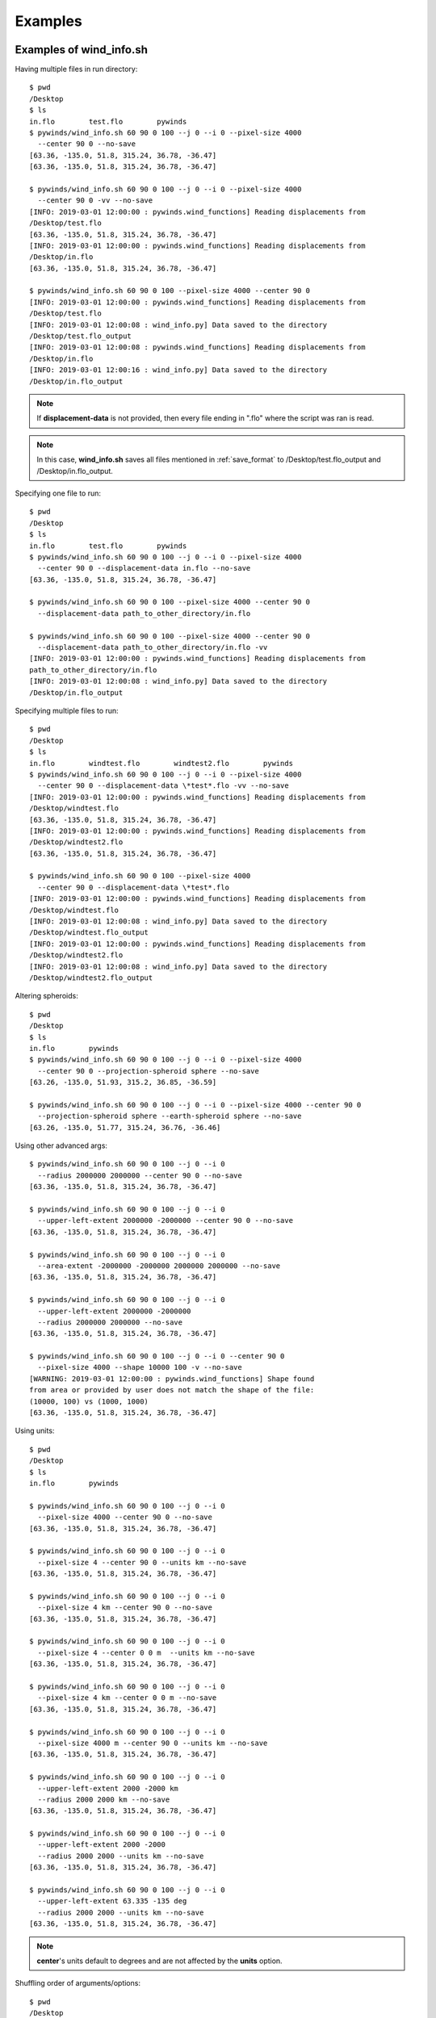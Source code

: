 Examples
========

.. _examples_of_wind_info.sh:

Examples of wind_info.sh
------------------------

Having multiple files in run directory::

    $ pwd
    /Desktop
    $ ls
    in.flo        test.flo        pywinds
    $ pywinds/wind_info.sh 60 90 0 100 --j 0 --i 0 --pixel-size 4000
      --center 90 0 --no-save
    [63.36, -135.0, 51.8, 315.24, 36.78, -36.47]
    [63.36, -135.0, 51.8, 315.24, 36.78, -36.47]

    $ pywinds/wind_info.sh 60 90 0 100 --j 0 --i 0 --pixel-size 4000
      --center 90 0 -vv --no-save
    [INFO: 2019-03-01 12:00:00 : pywinds.wind_functions] Reading displacements from
    /Desktop/test.flo
    [63.36, -135.0, 51.8, 315.24, 36.78, -36.47]
    [INFO: 2019-03-01 12:00:00 : pywinds.wind_functions] Reading displacements from
    /Desktop/in.flo
    [63.36, -135.0, 51.8, 315.24, 36.78, -36.47]

    $ pywinds/wind_info.sh 60 90 0 100 --pixel-size 4000 --center 90 0
    [INFO: 2019-03-01 12:00:00 : pywinds.wind_functions] Reading displacements from
    /Desktop/test.flo
    [INFO: 2019-03-01 12:00:08 : wind_info.py] Data saved to the directory
    /Desktop/test.flo_output
    [INFO: 2019-03-01 12:00:08 : pywinds.wind_functions] Reading displacements from
    /Desktop/in.flo
    [INFO: 2019-03-01 12:00:16 : wind_info.py] Data saved to the directory
    /Desktop/in.flo_output


.. note::

    If **displacement-data** is not provided, then every file ending in ".flo" where the script was ran is read.

.. note::

    In this case, **wind_info.sh** saves all files mentioned in :ref:`save_format`
    to /Desktop/test.flo_output and /Desktop/in.flo_output.

Specifying one file to run::

    $ pwd
    /Desktop
    $ ls
    in.flo        test.flo        pywinds
    $ pywinds/wind_info.sh 60 90 0 100 --j 0 --i 0 --pixel-size 4000
      --center 90 0 --displacement-data in.flo --no-save
    [63.36, -135.0, 51.8, 315.24, 36.78, -36.47]

    $ pywinds/wind_info.sh 60 90 0 100 --pixel-size 4000 --center 90 0
      --displacement-data path_to_other_directory/in.flo

    $ pywinds/wind_info.sh 60 90 0 100 --pixel-size 4000 --center 90 0
      --displacement-data path_to_other_directory/in.flo -vv
    [INFO: 2019-03-01 12:00:00 : pywinds.wind_functions] Reading displacements from
    path_to_other_directory/in.flo
    [INFO: 2019-03-01 12:00:08 : wind_info.py] Data saved to the directory
    /Desktop/in.flo_output


Specifying multiple files to run::

    $ pwd
    /Desktop
    $ ls
    in.flo        windtest.flo        windtest2.flo        pywinds
    $ pywinds/wind_info.sh 60 90 0 100 --j 0 --i 0 --pixel-size 4000
      --center 90 0 --displacement-data \*test*.flo -vv --no-save
    [INFO: 2019-03-01 12:00:00 : pywinds.wind_functions] Reading displacements from
    /Desktop/windtest.flo
    [63.36, -135.0, 51.8, 315.24, 36.78, -36.47]
    [INFO: 2019-03-01 12:00:00 : pywinds.wind_functions] Reading displacements from
    /Desktop/windtest2.flo
    [63.36, -135.0, 51.8, 315.24, 36.78, -36.47]

    $ pywinds/wind_info.sh 60 90 0 100 --pixel-size 4000
      --center 90 0 --displacement-data \*test*.flo
    [INFO: 2019-03-01 12:00:00 : pywinds.wind_functions] Reading displacements from
    /Desktop/windtest.flo
    [INFO: 2019-03-01 12:00:08 : wind_info.py] Data saved to the directory
    /Desktop/windtest.flo_output
    [INFO: 2019-03-01 12:00:00 : pywinds.wind_functions] Reading displacements from
    /Desktop/windtest2.flo
    [INFO: 2019-03-01 12:00:08 : wind_info.py] Data saved to the directory
    /Desktop/windtest2.flo_output


Altering spheroids::

    $ pwd
    /Desktop
    $ ls
    in.flo        pywinds
    $ pywinds/wind_info.sh 60 90 0 100 --j 0 --i 0 --pixel-size 4000
      --center 90 0 --projection-spheroid sphere --no-save
    [63.26, -135.0, 51.93, 315.2, 36.85, -36.59]

    $ pywinds/wind_info.sh 60 90 0 100 --j 0 --i 0 --pixel-size 4000 --center 90 0
      --projection-spheroid sphere --earth-spheroid sphere --no-save
    [63.26, -135.0, 51.77, 315.24, 36.76, -36.46]


Using other advanced args::

    $ pywinds/wind_info.sh 60 90 0 100 --j 0 --i 0
      --radius 2000000 2000000 --center 90 0 --no-save
    [63.36, -135.0, 51.8, 315.24, 36.78, -36.47]

    $ pywinds/wind_info.sh 60 90 0 100 --j 0 --i 0
      --upper-left-extent 2000000 -2000000 --center 90 0 --no-save
    [63.36, -135.0, 51.8, 315.24, 36.78, -36.47]

    $ pywinds/wind_info.sh 60 90 0 100 --j 0 --i 0
      --area-extent -2000000 -2000000 2000000 2000000 --no-save
    [63.36, -135.0, 51.8, 315.24, 36.78, -36.47]

    $ pywinds/wind_info.sh 60 90 0 100 --j 0 --i 0
      --upper-left-extent 2000000 -2000000
      --radius 2000000 2000000 --no-save
    [63.36, -135.0, 51.8, 315.24, 36.78, -36.47]

    $ pywinds/wind_info.sh 60 90 0 100 --j 0 --i 0 --center 90 0
      --pixel-size 4000 --shape 10000 100 -v --no-save
    [WARNING: 2019-03-01 12:00:00 : pywinds.wind_functions] Shape found
    from area or provided by user does not match the shape of the file:
    (10000, 100) vs (1000, 1000)
    [63.36, -135.0, 51.8, 315.24, 36.78, -36.47]


Using units::

    $ pwd
    /Desktop
    $ ls
    in.flo        pywinds

    $ pywinds/wind_info.sh 60 90 0 100 --j 0 --i 0
      --pixel-size 4000 --center 90 0 --no-save
    [63.36, -135.0, 51.8, 315.24, 36.78, -36.47]

    $ pywinds/wind_info.sh 60 90 0 100 --j 0 --i 0
      --pixel-size 4 --center 90 0 --units km --no-save
    [63.36, -135.0, 51.8, 315.24, 36.78, -36.47]

    $ pywinds/wind_info.sh 60 90 0 100 --j 0 --i 0
      --pixel-size 4 km --center 90 0 --no-save
    [63.36, -135.0, 51.8, 315.24, 36.78, -36.47]

    $ pywinds/wind_info.sh 60 90 0 100 --j 0 --i 0
      --pixel-size 4 --center 0 0 m  --units km --no-save
    [63.36, -135.0, 51.8, 315.24, 36.78, -36.47]

    $ pywinds/wind_info.sh 60 90 0 100 --j 0 --i 0
      --pixel-size 4 km --center 0 0 m --no-save
    [63.36, -135.0, 51.8, 315.24, 36.78, -36.47]

    $ pywinds/wind_info.sh 60 90 0 100 --j 0 --i 0
      --pixel-size 4000 m --center 90 0 --units km --no-save
    [63.36, -135.0, 51.8, 315.24, 36.78, -36.47]

    $ pywinds/wind_info.sh 60 90 0 100 --j 0 --i 0
      --upper-left-extent 2000 -2000 km
      --radius 2000 2000 km --no-save
    [63.36, -135.0, 51.8, 315.24, 36.78, -36.47]

    $ pywinds/wind_info.sh 60 90 0 100 --j 0 --i 0
      --upper-left-extent 2000 -2000
      --radius 2000 2000 --units km --no-save
    [63.36, -135.0, 51.8, 315.24, 36.78, -36.47]

    $ pywinds/wind_info.sh 60 90 0 100 --j 0 --i 0
      --upper-left-extent 63.335 -135 deg
      --radius 2000 2000 --units km --no-save
    [63.36, -135.0, 51.8, 315.24, 36.78, -36.47]


.. note::

    **center**'s units default to degrees and are not affected by the **units** option.


Shuffling order of arguments/options::


    $ pwd
    /Desktop
    $ ls
    in.flo        pywinds

    $ pywinds/wind_info.sh --center 90 0 --j 0 --i 0
      --no-save --pixel-size 4000 --i 0 60 90 0 100
    [63.36, -135.0, 51.8, 315.24, 36.78, -36.47]

    $ pywinds/wind_info.sh --center 90 0 60 --j 0 90 --i 0
      0 --no-save --pixel-size 4000 4000 100 --i 0
    [63.36, -135.0, 51.8, 315.24, 36.78, -36.47]


.. note::

    For **pixel-size** to have positional arguments after it, it must be specified using two numbers
    (or else **pixel-size** would interpret the second number as input since **pixel-size**
    can take one or two numbers as arguments).

.. _content_of_wind_info.nc:

Content of wind_info.nc
-----------------------

::

    $ pwd
    /Desktop/pywinds/in.flo_output
    $ ls
    angle.txt		    new_latitude.txt	old_longitude.txt	    u.txt			   wind_info.txt
    i_displacement.txt	new_longitude.txt	polar_stereographic.txt	v.txt
    j_displacement.txt	old_latitude.txt	speed.txt		        wind_info.nc
    $ ncdump -h wind_info.nc
    netcdf wind_info {
    dimensions:
        y = 1000 ;
        x = 1000 ;
        yx = 1000000 ;
        vars = 6 ;
    variables:
        float polar_stereographic ;
            polar_stereographic:_FillValue = NaNf ;
            polar_stereographic:straight_vertical_longitude_from_pole = -180. ;
            polar_stereographic:latitude_of_projection_origin = 90. ;
            polar_stereographic:scale_factor_at_projection_origin = 0.933069071736357 ;
            polar_stereographic:standard_parallel = 60. ;
            polar_stereographic:resolution_at_standard_parallel = 4000. ;
            polar_stereographic:false_easting = 0. ;
            polar_stereographic:false_northing = 0. ;
            polar_stereographic:semi_major_axis = 6378137. ;
            polar_stereographic:semi_minor_axis = 6356752.31424518 ;
            polar_stereographic:inverse_flattening = 298.257223563 ;
        float j_displacement(y, x) ;
            j_displacement:_FillValue = NaNf ;
            j_displacement:standard_name = "divergence_of_wind" ;
            j_displacement:description = "vertical pixel displacement at each pixel" ;
            j_displacement:grid_mapping = "polar_stereographic" ;
        float i_displacement(y, x) ;
            i_displacement:_FillValue = NaNf ;
            i_displacement:standard_name = "divergence_of_wind" ;
            i_displacement:description = "horizontal pixel displacement at each pixel" ;
            i_displacement:grid_mapping = "polar_stereographic" ;
        float new_latitude(y, x) ;
            new_latitude:_FillValue = NaNf ;
            new_latitude:standard_name = "latitude" ;
            new_latitude:grid_mapping = "polar_stereographic" ;
            new_latitude:units = "degrees" ;
        float new_longitude(y, x) ;
            new_longitude:_FillValue = NaNf ;
            new_longitude:standard_name = "longitude" ;
            new_longitude:grid_mapping = "polar_stereographic" ;
            new_longitude:units = "degrees" ;
        float old_latitude(y, x) ;
            old_latitude:_FillValue = NaNf ;
            old_latitude:standard_name = "latitude" ;
            old_latitude:grid_mapping = "polar_stereographic" ;
            old_latitude:units = "degrees" ;
        float old_longitude(y, x) ;
            old_longitude:_FillValue = NaNf ;
            old_longitude:standard_name = "longitude" ;
            old_longitude:grid_mapping = "polar_stereographic" ;
            old_longitude:units = "degrees" ;
        float v(y, x) ;
            v:_FillValue = NaNf ;
            v:standard_name = "northward_wind" ;
            v:grid_mapping = "polar_stereographic" ;
            v:units = "m/s" ;
        float u(y, x) ;
            u:_FillValue = NaNf ;
            u:standard_name = "eastward_wind" ;
            u:grid_mapping = "polar_stereographic" ;
            u:units = "m/s" ;
        float speed(y, x) ;
            speed:_FillValue = NaNf ;
            speed:standard_name = "wind_speed" ;
            speed:grid_mapping = "polar_stereographic" ;
            speed:units = "m/s" ;
        float angle(y, x) ;
            angle:_FillValue = NaNf ;
            angle:standard_name = "wind_from_direction" ;
            angle:grid_mapping = "polar_stereographic" ;
            angle:units = "degrees" ;
        float wind_info(yx, vars) ;
            wind_info:_FillValue = NaNf ;
            wind_info:standard_name = "wind_speed" ;
            wind_info:description = "new_lat, new_long, speed, angle, v, u" ;
            wind_info:grid_mapping = "polar_stereographic" ;

    // global attributes:
            :Conventions = "CF-1.7" ;
    }


.. _content_of_text_files:

Content of text files
---------------------

To reduce space, these examples are with a different (smaller) data set than the data used above.

polar_stereographic.txt::

    straight_vertical_longitude_from_pole: -180.0
    latitude_of_projection_origin: 90.0
    scale_factor_at_projection_origin: 0.93
    standard_parallel: 60.0
    resolution_at_standard_parallel: 4000.0
    false_easting: 0.0
    false_northing: 0.0
    semi_major_axis: 6378137.0
    semi_minor_axis: 6356752.31
    inverse_flattening: 298.26


j_displacement.txt::

    0.00,100.00,200.00
    300.00,400.00,500.00
    600.00,700.00,800.00


i_displacement.txt::

    0.00,100.00,200.00
    300.00,400.00,500.00
    600.00,700.00,800.00


new_latitude.txt::

    89.95,89.96,89.95
    89.96,90.00,89.96
    89.95,89.96,89.95


new_longitude.txt::

    -135.00,180.00,135.00
    -90.00,0.00,90.00
    -45.00,0.00,45.00


old_latitude.txt::

    89.95,84.55,79.18
    73.79,68.53,63.36
    58.24,53.29,48.48


old_longitude.txt::

    -135.00,-135.29,-135.29
    -134.90,-135.00,-135.06
    -134.90,-134.96,-135.00


v.txt::

    0.00,100.76,200.48
    300.92,399.48,494.96
    589.80,681.97,771.00


u.txt::

    0.00,-39.86,-158.31
    118.10,467.99,-579.49
    458.61,791.67,1188.80


speed.txt::

    0.00,108.36,255.45
    323.26,615.31,762.10
    747.11,1044.90,1416.93


angle.txt::

    90.00,338.42,321.70
    21.43,49.52,310.50
    37.87,49.26,57.03


wind_info.txt::

    89.95,-135.00,0.00,90.00,0.00,0.00
    89.96,180.00,108.36,338.42,100.76,-39.86
    89.95,135.00,255.45,321.70,200.48,-158.31
    89.96,-90.00,323.26,21.43,300.92,118.10
    90.00,0.00,615.31,49.52,399.48,467.99
    89.96,90.00,762.10,310.50,494.96,-579.49
    89.95,-45.00,747.11,37.87,589.80,458.61
    89.96,0.00,1044.90,49.26,681.97,791.67
    89.95,45.00,1416.93,57.03,771.00,1188.80


.. _advanced_examples:

Advanced examples
-----------------

Getting shape of displacement file using area.sh::

    $ pwd
    /Desktop
    $ ls
    in.flo        pywinds
    $ pywinds/area.py 60 90 0
    projection: stere
    lat-ts: 60
    lat-0: 90
    long-0: 0
    equatorial-radius: 6378137.0
    eccentricity: 0.081819
    inverse-flattening: 298.26
    shape: [1000, 1000]
    area-extent: None
    pixel-size: None
    center: None


.. _error_messages:

Error messages
--------------

If not enough information is provided to a script, this kind of error will be displayed::

    $ pwd
    /Desktop
    $ ls
    in.flo        pywinds
    $ pywinds/wind_info.sh 60 90 0 100 --center 90 0 --i 0 --j 0 --no-save

    Traceback (most recent call last):
      File "pywinds/env/lib/python3.7/site-packages/pywinds/wrapper_utils.py",
    line 184, in run_script
        output = output_format(func(*args, **kwargs), kwargs)
      File "pywinds/env/lib/python3.7/site-packages/pywinds/wind_functions.py",
    line 867, in wind_info
        earth_spheroid=earth_spheroid, no_save=no_save)
      File "pywinds/env/lib/python3.7/site-packages/pywinds/wind_functions.py",
    line 414, in _compute_velocity
        no_save=no_save)
      File "pywinds/env/lib/python3.7/site-packages/pywinds/wind_functions.py",
    line 379, in _compute_vu
        no_save=no_save)
      File "pywinds/env/lib/python3.7/site-packages/pywinds/wind_functions.py",
    line 327, in _compute_lat_long
        raise ValueError('Not enough information provided to create an area for projection')
    ValueError: Not enough information provided to create an area for projection


If incorrect commands were given::

    $ pywinds/wind_info.sh 60 90 0 --pixel-size 4000 --center 90 0
    usage: wind_info.py [-h] [--center y x [units]] [--pixel-size dy [dx] [units]]
                        [--displacement-data filename] [--j int] [--i int]
                        [--no-save] [--units str]
                        [--upper-left-extent y x [units]]
                        [--radius dy dx [units]]
                        [--area-extent y_ll x_ll y_ur x_ur [units]]
                        [--shape height width] [--projection str]
                        [--projection-spheroid str] [--earth-spheroid str]
                        lat-ts lat-0 long-0 delta-time
    wind_info.py: error: the following arguments are required: delta-time


The help message for wind_info.sh::

    $ pywinds/wind_info.sh -h
    usage: wind_info.py [-h] [--center y x [units]] [--pixel-size dy [dx] [units]]
                        [--displacement-data filename] [--j int] [--i int]
                        [--no-save] [--units str]
                        [--upper-left-extent y x [units]]
                        [--radius dy dx [units]]
                        [--area-extent y_ll x_ll y_ur x_ur [units]]
                        [--shape height width] [--projection str]
                        [--projection-spheroid str] [--earth-spheroid str]
                        lat-ts lat-0 long-0 delta-time

    positional arguments:
      lat-ts                projection latitude of true scale
      lat-0                 projection latitude of origin
      long-0                projection central meridian
      delta-time            amount of time that separates both files in minutes

    optional arguments:
      -h, --help            show this help message and exit
      --center y x [units]
                            projection y and x coordinate of the center of area.
                            Default: lat long
      --pixel-size dy [dx] [units]
                            projection size of pixels in the y and x direction.If
                            pixels are square, i.e. dy = dx, then only one value
                            needs to be entered
      --displacement-data filename
                            filename or list containing displacements
      --j int               row to run calculations on
      --i int               column to run calculations on
      --no-save             print data to shell without saving
      --units str           units that all provided arguments that take units
                            (except center) should be interpreted as
      --upper-left-extent y x [units]
                            projection y and x coordinates of the upper left
                            corner of the upper left pixel
      --radius dy dx [units]
                            projection length from the center to the left/rightand
                            top/bottom outer edges
      --area-extent y_ll x_ll y_ur x_ur [units]
                            area extent in projection space:
                            lower_left_y,lower_left_x, upper_right_y,
                            upper_right_x
      --shape height width  number of pixels in the y and x direction
      --projection str      name of projection that the image is in
      --projection-spheroid str
                            spheroid of projection
      --earth-spheroid str  spheroid of Earth


.. note::
    Brackets around an argument means that argument is optional.